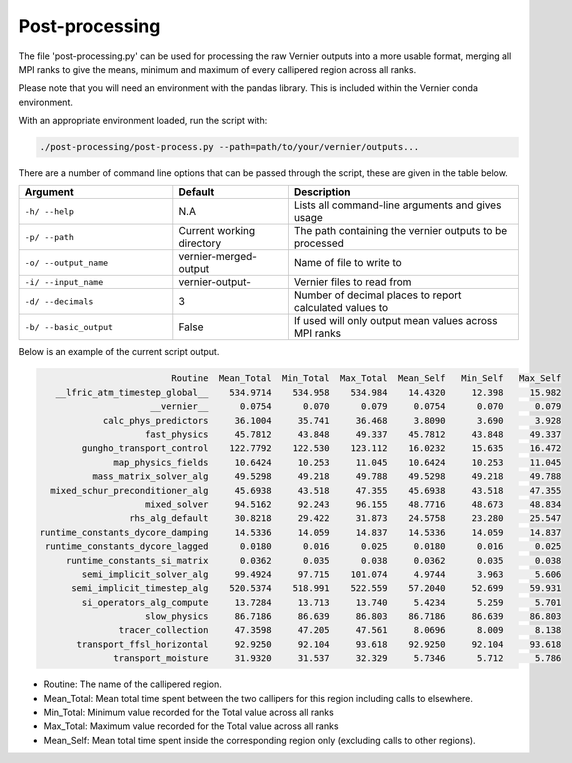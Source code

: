 .. -----------------------------------------------------------------------------
     (c) Crown copyright 2025 Met Office. All rights reserved.
     The file LICENCE, distributed with this code, contains details of the terms
     under which the code may be used.
   -----------------------------------------------------------------------------

Post-processing
---------------

The file 'post-processing.py' can be used for processing the raw Vernier outputs 
into a more usable format, merging all MPI ranks to give the means, minimum and
maximum of every callipered region across all ranks.


Please note that you will need an environment with the pandas library. This is 
included within the Vernier conda environment.

.. dropdown:: ``Creating/ loading conda environments in Bash``

  .. code-block:: shell

    conda env create -f ./etc/conda/vernier-env.yml
    conda activate vernier-env

With an appropriate environment loaded, run the script with:

.. code-block:: shell

    ./post-processing/post-process.py --path=path/to/your/vernier/outputs...

There are a number of command line options that can be passed through the
script, these are given in the table below.

..  list-table::
    :widths: 20 15 30
    :header-rows: 1

    * - Argument
      - Default
      - Description
    * - ``-h/ --help``
      - N.A
      - Lists all command-line arguments and gives usage
    * - ``-p/ --path``
      - Current working directory
      - The path containing the vernier outputs to be processed
    * - ``-o/ --output_name``
      - vernier-merged-output
      - Name of file to write to
    * - ``-i/ --input_name``
      - vernier-output-
      - Vernier files to read from
    * - ``-d/ --decimals``
      - 3
      - Number of decimal places to report calculated values to

    * - ``-b/ --basic_output``
      - False
      - If used will only output mean values across MPI ranks


Below is an example of the current script output.

.. code-block:: text

                           Routine  Mean_Total  Min_Total  Max_Total  Mean_Self   Min_Self   Max_Self
     __lfric_atm_timestep_global__    534.9714    534.958    534.984    14.4320     12.398     15.982
                       __vernier__      0.0754      0.070      0.079     0.0754      0.070      0.079
              calc_phys_predictors     36.1004     35.741     36.468     3.8090      3.690      3.928
                      fast_physics     45.7812     43.848     49.337    45.7812     43.848     49.337
          gungho_transport_control    122.7792    122.530    123.112    16.0232     15.635     16.472
                map_physics_fields     10.6424     10.253     11.045    10.6424     10.253     11.045
            mass_matrix_solver_alg     49.5298     49.218     49.788    49.5298     49.218     49.788
    mixed_schur_preconditioner_alg     45.6938     43.518     47.355    45.6938     43.518     47.355
                      mixed_solver     94.5162     92.243     96.155    48.7716     48.673     48.834
                   rhs_alg_default     30.8218     29.422     31.873    24.5758     23.280     25.547
  runtime_constants_dycore_damping     14.5336     14.059     14.837    14.5336     14.059     14.837
   runtime_constants_dycore_lagged      0.0180      0.016      0.025     0.0180      0.016      0.025
       runtime_constants_si_matrix      0.0362      0.035      0.038     0.0362      0.035      0.038
          semi_implicit_solver_alg     99.4924     97.715    101.074     4.9744      3.963      5.606
        semi_implicit_timestep_alg    520.5374    518.991    522.559    57.2040     52.699     59.931
          si_operators_alg_compute     13.7284     13.713     13.740     5.4234      5.259      5.701
                      slow_physics     86.7186     86.639     86.803    86.7186     86.639     86.803
                 tracer_collection     47.3598     47.205     47.561     8.0696      8.009      8.138
         transport_ffsl_horizontal     92.9250     92.104     93.618    92.9250     92.104     93.618
                transport_moisture     31.9320     31.537     32.329     5.7346      5.712      5.786

* Routine: The name of the callipered region.
* Mean_Total: Mean total time spent between the two callipers for this region including calls to elsewhere.
* Min_Total: Minimum value recorded for the Total value across all ranks
* Max_Total: Maximum value recorded for the Total value across all ranks
* Mean_Self: Mean total time spent inside the corresponding region only (excluding calls to other regions).


